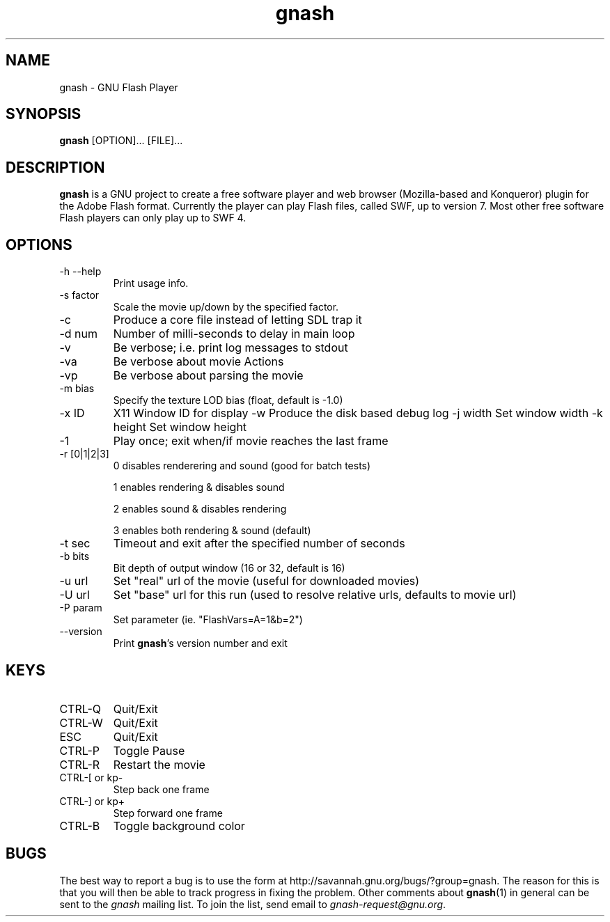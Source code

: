 .TH gnash 1 "$Date: 2006/10/17 10:02:44 $" "$Author: nihilus $" "GNU Flash Player" \" -*- $Id: gnash.1,v 1.6 2006/10/17 10:02:44 nihilus Exp $ -*-
.SH NAME
gnash \- GNU Flash Player
.SH SYNOPSIS
.B gnash 
[OPTION]... [FILE]...
.SH DESCRIPTION
.BR gnash 
is a GNU project to create a free software player and web browser 
(Mozilla-based and Konqueror) plugin for the Adobe Flash format. Currently the 
player can play Flash files, called SWF, up to version 7. Most other free 
software Flash players can only play up to SWF 4.
.SH OPTIONS
.TP 
\-h \--help
Print usage info.
.TP 
\-s factor
Scale the movie up/down by the specified factor.
.TP 
\-c
Produce a core file instead of letting SDL trap it
.TP 
\-d num
Number of milli\-seconds to delay in main loop
.TP 
\-v
Be verbose; i.e. print log messages to stdout
.TP 
\-va
Be verbose about movie Actions
.TP 
\-vp
Be verbose about parsing the movie
.TP 
\-m bias
Specify the texture LOD bias (float, default is \-1.0)
.TP
\-x ID
X11 Window ID for display
\-w
Produce the disk based debug log
\-j width
Set window width
\-k height
Set window height
.TP 
\-1
Play once; exit when/if movie reaches the last frame
.TP 
\-r [0|1|2|3]
0 disables renderering and sound (good for batch tests)

1 enables rendering & disables sound 

2 enables sound & disables rendering

3 enables both rendering & sound (default)
.TP 
\-t sec
Timeout and exit after the specified number of seconds
.TP 
\-b bits
Bit depth of output window (16 or 32, default is 16)
.TP 
\-u url
Set "real" url of the movie (useful for downloaded movies)
.TP 
\-U url
Set "base" url for this run (used to resolve relative urls, defaults to movie 
url)
.TP 
\-P param
Set parameter (ie. "FlashVars=A=1&b=2")
.TP 
\--version
Print 
\fBgnash\fP's version number and exit
.SH KEYS
.TP 
CTRL\-Q
Quit/Exit
.TP 
CTRL\-W
Quit/Exit
.TP 
ESC
Quit/Exit
.TP 
CTRL\-P
Toggle Pause
.TP 
CTRL\-R 
Restart the movie
.TP 
CTRL\-[ or kp\-
Step back one frame
.TP 
CTRL\-] or kp+
Step forward one frame
.TP 
CTRL\-B
Toggle background color
.SH "BUGS"
The best way to report a bug is to use the form at
http://savannah.gnu.org/bugs/?group=gnash.  
The reason for this is that you will then be able to track progress in
fixing the problem. Other comments about \fBgnash\fP(1) in general can be sent to the 
.I gnash
mailing list.  To join the list, send email to 
.IR gnash-request@gnu.org .
